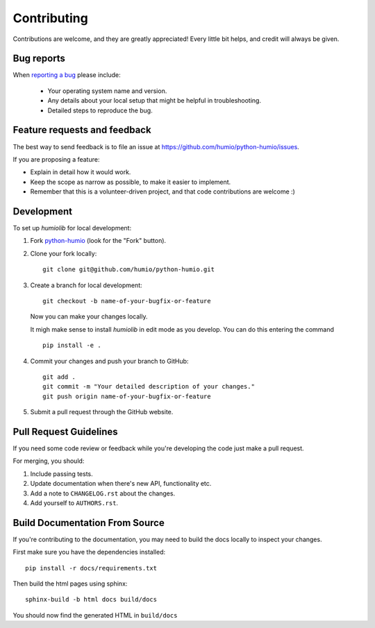 ============
Contributing
============

Contributions are welcome, and they are greatly appreciated! Every
little bit helps, and credit will always be given.

Bug reports
===========

When `reporting a bug <https://github.com/humio/python-humio/issues>`_ please include:

    * Your operating system name and version.
    * Any details about your local setup that might be helpful in troubleshooting.
    * Detailed steps to reproduce the bug.

Feature requests and feedback
=============================

The best way to send feedback is to file an issue at https://github.com/humio/python-humio/issues.

If you are proposing a feature:

* Explain in detail how it would work.
* Keep the scope as narrow as possible, to make it easier to implement.
* Remember that this is a volunteer-driven project, and that code contributions are welcome :)

Development
===========

To set up `humiolib` for local development:

1. Fork `python-humio <https://github.com/humio/python-humio>`_
   (look for the "Fork" button).
2. Clone your fork locally::

    git clone git@github.com/humio/python-humio.git

3. Create a branch for local development::

    git checkout -b name-of-your-bugfix-or-feature

   Now you can make your changes locally.

   It migh make sense to install `humiolib` in edit mode as you develop.
   You can do this entering the command ::

    pip install -e . 


4. Commit your changes and push your branch to GitHub::

    git add .
    git commit -m "Your detailed description of your changes."
    git push origin name-of-your-bugfix-or-feature

5. Submit a pull request through the GitHub website.


Pull Request Guidelines
=======================

If you need some code review or feedback while you're developing the code just make a pull request.

For merging, you should:

1. Include passing tests.
2. Update documentation when there's new API, functionality etc.
3. Add a note to ``CHANGELOG.rst`` about the changes.
4. Add yourself to ``AUTHORS.rst``.


Build Documentation From Source
===============================
If you're contributing to the documentation, you may need to build the docs locally to inspect your changes.

First make sure you have the dependencies installed::

    pip install -r docs/requirements.txt

Then build the html pages using sphinx::

    sphinx-build -b html docs build/docs

You should now find the generated HTML in ``build/docs``